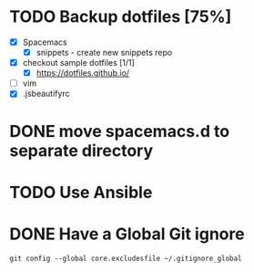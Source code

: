 * TODO Backup dotfiles [75%]
  :LOGBOOK:
  CLOCK: [2017-05-17 Wed 15:30]--[2017-05-17 Wed 15:55] =>  0:25
  :END:
  - [X] Spacemacs
    - [X] snippets - create new snippets repo
  - [X] checkout sample dotfiles [1/1]
    - [X] https://dotfiles.github.io/
  - [ ] vim
  - [X] .jsbeautifyrc
* DONE move spacemacs.d to separate directory
  CLOSED: [2017-07-01 Sat 23:54]
* TODO Use Ansible
* DONE Have a Global Git ignore
  CLOSED: [2017-10-25 Wed 16:37]
#+BEGIN_SRC
git config --global core.excludesfile ~/.gitignore_global
#+END_SRC
